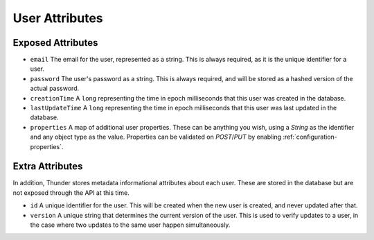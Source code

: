 .. title:: User Attributes

.. _user-attributes:

###############
User Attributes
###############

Exposed Attributes
==================

- ``email`` The email for the user, represented as a string. This is always required, as it is the unique identifier for a user.

- ``password`` The user's password as a string. This is always required, and will be stored as a hashed version of the actual password.

- ``creationTime`` A ``long`` representing the time in epoch milliseconds that this user was created in the database.

- ``lastUpdateTime`` A ``long`` representing the time in epoch milliseconds that this user was last updated in the database.

- ``properties`` A map of additional user properties. These can be anything you wish, using a `String` as the identifier and any object type as the value. Properties can be validated on `POST`/`PUT` by enabling :ref:`configuration-properties`.

Extra Attributes
================

In addition, Thunder stores metadata informational attributes about each user. These are stored in the database but are not exposed through the API at this time.

- ``id`` A unique identifier for the user. This will be created when the new user is created, and never updated after that.

- ``version`` A unique string that determines the current version of the user. This is used to verify updates to a user, in the case where two updates to the same user happen simultaneously.
